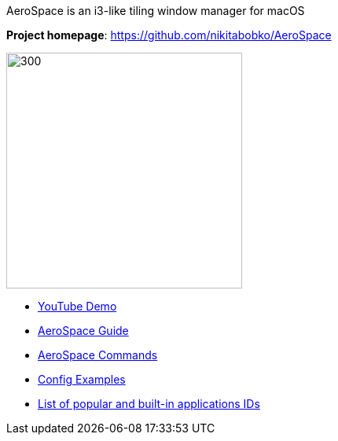 ====
AeroSpace is an i3-like tiling window manager for macOS

*Project homepage*: https://github.com/nikitabobko/AeroSpace

image:assets/icon.png[300,300,float="right"]

* https://www.youtube.com/watch?v=UOl7ErqWbrk[YouTube Demo]
* xref:guide.adoc[AeroSpace Guide]
* xref:commands.adoc[AeroSpace Commands]
* xref:config-examples.adoc[Config Examples]
* xref:popular-apps-ids.adoc[List of popular and built-in applications IDs]
====
